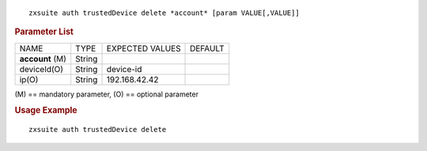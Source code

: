 
::

   zxsuite auth trustedDevice delete *account* [param VALUE[,VALUE]]

.. rubric:: Parameter List

+-----------------+-----------------+-----------------+-----------------+
| NAME            | TYPE            | EXPECTED VALUES | DEFAULT         |
+-----------------+-----------------+-----------------+-----------------+
| **account**     | String          |                 |                 |
| (M)             |                 |                 |                 |
+-----------------+-----------------+-----------------+-----------------+
| deviceId(O)     | String          | device-id       |                 |
+-----------------+-----------------+-----------------+-----------------+
| ip(O)           | String          | 192.168.42.42   |                 |
+-----------------+-----------------+-----------------+-----------------+

\(M) == mandatory parameter, (O) == optional parameter

.. rubric:: Usage Example

::

   zxsuite auth trustedDevice delete
